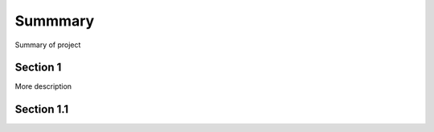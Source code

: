 Summmary
========

Summary of project

Section 1
---------

More description

Section 1.1
-----------